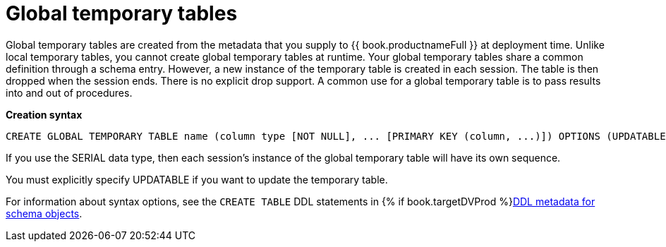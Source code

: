 // Module included in the following assemblies:
// as_temp-tables.adoc
[id="global-temp-tables"]
= Global temporary tables

Global temporary tables are created from the metadata that you supply to {{ book.productnameFull }} at deployment time. 
Unlike local temporary tables, you cannot create global temporary tables at runtime. 
Your global temporary tables share a common definition through a schema entry.
However, a new instance of the temporary table is created in each session. 
The table is then dropped when the session ends. 
There is no explicit drop support. 
A common use for a global temporary table is to pass results into and out of procedures.

[source,sql]
.*Creation syntax*
----
CREATE GLOBAL TEMPORARY TABLE name (column type [NOT NULL], ... [PRIMARY KEY (column, ...)]) OPTIONS (UPDATABLE 'true')
----

If you use the SERIAL data type, then each session’s instance of the global temporary table will have its own sequence.

You must explicitly specify UPDATABLE if you want to update the temporary table.

For information about syntax options, see the `CREATE TABLE` DDL statements in {% if book.targetDVProd %}xref:ddl-metadata-for-schema-objects{% else %}link:r_ddl-metadata-for-schema-objects.adoc{% endif %}[DDL metadata for schema objects].

